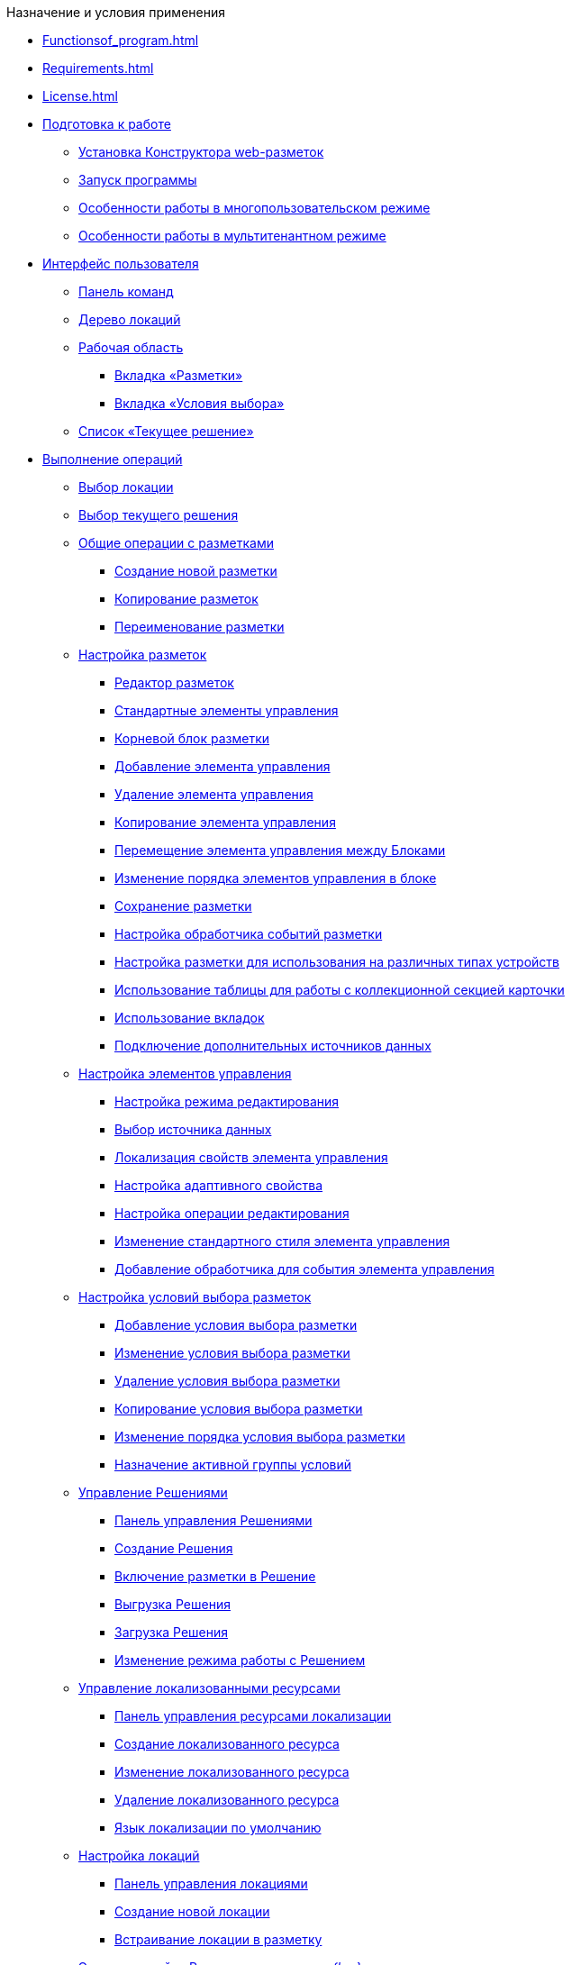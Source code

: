 

.Назначение и условия применения
* xref:Functionsof_program.adoc[]
* xref:Requirements.adoc[]
* xref:License.adoc[]

* xref:Preparationfor_work.adoc[Подготовка к работе]
** xref:Application_install.adoc[Установка Конструктора web-разметок]
** xref:Application_run.adoc[Запуск программы]
** xref:MultiplayerMode.adoc[Особенности работы в многопользовательском режиме]
** xref:MultitenantMode.adoc[Особенности работы в мультитенантном режиме]
* xref:designerlayouts_interface.adoc[Интерфейс пользователя]
** xref:designerlayouts_commandbar.adoc[Панель команд]
** xref:designerlayouts_locations.adoc[Дерево локаций]
** xref:designerlayouts_workspace.adoc[Рабочая область]
*** xref:designerlayouts_layoutstab.adoc[Вкладка «Разметки»]
*** xref:designerlayouts_conditionstab.adoc[Вкладка «Условия выбора»]
** xref:designerlayouts_solutions.adoc[Список «Текущее решение»]
* xref:Operations.adoc[Выполнение операций]
** xref:SelectLocation.adoc[Выбор локации]
** xref:ChangeCurrentSolution.adoc[Выбор текущего решения]
** xref:sc_layouts.adoc[Общие операции с разметками]
*** xref:dl_layouts_create.adoc[Создание новой разметки]
*** xref:sc_copylayout.adoc[Копирование разметок]
*** xref:sc_renamelayout.adoc[Переименование разметки]
** xref:dl_customizelayouts.adoc[Настройка разметок]
*** xref:dl_ui_layouteditor.adoc[Редактор разметок]
*** xref:standartcontrols_library.adoc[Стандартные элементы управления]
*** xref:RootBlock.adoc[Корневой блок разметки]
*** xref:dl_layouts_addcontrols.adoc[Добавление элемента управления]
*** xref:dl_layouts_removecontrol.adoc[Удаление элемента управления]
*** xref:dl_layout_copycontrol.adoc[Копирование элемента управления]
*** xref:dl_layout_movecontrol.adoc[Перемещение элемента управления между Блоками]
*** xref:dl_layout_changecontrolorder.adoc[Изменение порядка элементов управления в блоке]
*** xref:layout_save.adoc[Сохранение разметки]
*** xref:dl_cardevents.adoc[Настройка обработчика событий разметки]
*** xref:use_blocks.adoc[Настройка разметки для использования на различных типах устройств]
*** xref:use_table.adoc[Использование таблицы для работы с коллекционной секцией карточки]
*** xref:use_tabs.adoc[Использование вкладок]
*** xref:AddExtendedDataSource.adoc[Подключение дополнительных источников данных]
** xref:dl_customizecontrols.adoc[Настройка элементов управления]
*** xref:controlconfig_editmode.adoc[Настройка режима редактирования]
*** xref:controlconfig_binding.adoc[Выбор источника данных]
*** xref:dl_config_localizableprop.adoc[Локализация свойств элемента управления]
*** xref:dl_config_adaptiveprop.adoc[Настройка адаптивного свойства]
*** xref:controlconfig_availability.adoc[Настройка операции редактирования]
*** xref:sc_changecontrolstyle.adoc[Изменение стандартного стиля элемента управления]
*** xref:designer_layouts_scripts.adoc[Добавление обработчика для события элемента управления]
** xref:sc_conditions.adoc[Настройка условий выбора разметок]
*** xref:scenarios_newcondition.adoc[Добавление условия выбора разметки]
*** xref:scenarios_editcondition.adoc[Изменение условия выбора разметки]
*** xref:scenarios_deletecondition.adoc[Удаление условия выбора разметки]
*** xref:sc_conditiondublicate.adoc[Копирование условия выбора разметки]
*** xref:scenarios_movecondition.adoc[Изменение порядка условия выбора разметки]
*** xref:ActivateCondition.adoc[Назначение активной группы условий]
** xref:dl_solution.adoc[Управление Решениями]
*** xref:dl_solution_controlpanel.adoc[Панель управления Решениями]
*** xref:sc_createsolution.adoc[Создание Решения]
*** xref:dl_solution_addlayout.adoc[Включение разметки в Решение]
*** xref:dl_solutions_export.adoc[Выгрузка Решения]
*** xref:dl_solutions_import.adoc[Загрузка Решения]
*** xref:ChangeSolutionMode.adoc[Изменение режима работы с Решением]
** xref:sc_localization.adoc[Управление локализованными ресурсами]
*** xref:localization_opencontrolpanel.adoc[Панель управления ресурсами локализации]
*** xref:localization_add.adoc[Создание локализованного ресурса]
*** xref:localization_change.adoc[Изменение локализованного ресурса]
*** xref:localization_remove.adoc[Удаление локализованного ресурса]
*** xref:DefaultLocalizationLang.adoc[Язык локализации по умолчанию]
** xref:Locations.adoc[Настройка локаций]
*** xref:Locations_form.adoc[Панель управления локациями]
*** xref:CreateLocation.adoc[Создание новой локации]
*** xref:IncludeLocation.adoc[Встраивание локации в разметку]
** xref:PracticeConfigSolution.adoc[Этапы настройки Решения в программе _{kvr}_]
*** xref:PracticeConfigCardLayout.adoc[Настройка разметки карточек]
*** xref:PracticeConfigDictionaryLayout.adoc[Настройка разметки справочников]
*** xref:PracticeConfigFoldersLayout.adoc[Настройка разметки основного меню]
*** xref:PracticeConfigDashboardLayout.adoc[Настройка разметки главной страницы]
*** xref:PracticeConfigWebFrameLayout.adoc[Настройка разметки основного окна {wc}а]
*** xref:UserProfileConfig.adoc[Настройка разметки диалога профиля пользователя]
*** xref:WebFrameUserPanelConfig.adoc[Настройка панели пользователя]
*** xref:SearchCardByBarcodeMode.adoc[Настройка режима открытия карточки при поиске по штрих-коду]
*** xref:LayoutInLayout.adoc[Встраивание одной карточки в другую]
*** xref:ApplyDMStyles.adoc[Использование новых стилей {wc} 15 в собственных разметках]
*** xref:ArchiveManagementPreparation.adoc[Настройка работы с модулем Управление архивом]
**** xref:NomenclatureAdd.adoc[Добавление ссылки на справочник номенклатуры дел]
**** xref:CaseControl.adoc[Списание документа в дело из карточки]
*** xref:EmployeesDirPreparation.adoc[Добавление ссылки на справочник сотрудников]
* xref:StandardControlsLibrary.adoc[Описание стандартных элементов управления]
** xref:Control_layout.adoc[Разметка]
** xref:WebFrameControls.adoc[WebFrame]
*** xref:Control_WebFrameHelpButton.adoc[Кнопка "Помощь"]
*** xref:Control_webFrameMainMenuButton.adoc[Кнопка главного меню]
*** xref:Control_webFrameBodyContainer.adoc[Контейнер Body]
*** xref:Control_webFrameMainMenuContainer.adoc[Контейнер главного меню]
*** xref:Control_webFrameHeaderContainer.adoc[Контейнер заголовка]
*** xref:Control_webFrameContentContainer.adoc[Контейнер содержимого]
*** xref:Control_webFrameCompanyLogo.adoc[Логотип компании]
*** xref:Control_webFrameCurrentPageName.adoc[Название страницы]
*** xref:Control_webFrameNavigationBar.adoc[Панель навигации]
*** xref:Control_webFrameNavigationBarBackButton.adoc[Панель навигации - кнопка "Назад"]
*** xref:Control_webFrameNavigationBarCreateButton.adoc[Панель навигации - кнопка "Создать"]
*** xref:Control_webFrameSearchPanel.adoc[Панель поиска]
*** xref:Control_webFrameDirectorySearchPanel.adoc[Панель поиска по справочнику]
*** xref:Control_webFrameUserPanel.adoc[Панель пользователя]
*** xref:BarcodeSearchButton.adoc[Поиск по штрих-коду]
*** xref:Control_webFrameContent.adoc[Содержимое]
** xref:MainPageControls.adoc[Главная страница]
*** xref:Control_foldergroupdashboardwidget.adoc[Виджет / Группа папок]
*** xref:Control_folderdashboardwidget.adoc[Виджет / Известная папка]
*** xref:Control_foldercardsdashboardwidget.adoc[Виджет / Карточки папки]
*** xref:Control_recentcardsdashboardwidget.adoc[Виджет / Последние карточки]
*** xref:Control_dashboardcontainer.adoc[Контейнер / Главная страница]
** xref:MainMenuControls.adoc[Главное меню]
*** xref:Control_mainmenupinbutton.adoc[Кнопка / Закрепить меню]
*** xref:Control_configurablemainmenucontainerbutton.adoc[Кнопка / Настроить]
*** xref:Control_refreshfolderstreebutton.adoc[Кнопка / Обновить]
*** xref:Control_mainmenu.adoc[Контейнер / Главное меню]
*** xref:Control_groupmainmenuitem.adoc[Контейнер / Группа элементов]
*** xref:Control_mastergroupmainmenuitem.adoc[Контейнер / Компактная группа]
*** xref:Control_configurablemainmenucontainer.adoc[Контейнер / Настраиваемая область]
*** xref:Control_rightmainmenuitempanel.adoc[Контейнер / Панель элемента меню]
*** xref:Control_standardmainmenucontainer.adoc[Контейнер / Простой контейнер]
*** xref:Control_foldermainmenuitem.adoc[Папка / Известная папка]
*** xref:Control_searchresultsmainmenuitem.adoc[Папка / Результаты поиска]
*** xref:Control_templatefoldermainmenuitem.adoc[Папка / Шаблонная папка]
*** xref:Control_groupfoldersmainmenuitem.adoc[Папки / Групповые папки]
*** xref:Control_userfoldersmainmenuitem.adoc[Папки / Пользовательские папки]
*** xref:Control_connectuserfolderstoconfigurablecontainerscript.adoc[Скрипт / Настройка пользовательских папок]
*** xref:Control_customhtmlpagemainmenuitem.adoc[Ссылка / HTML страница]
*** xref:Control_layoutpagemainmenuitem.adoc[Ссылка / Локация]
*** xref:Control_linkmainmenuitem.adoc[Ссылка / Страница {wc}а]
** xref:GroupOperationsControls.adoc[Групповые операции]
*** xref:Control_batchDelegateOperation.adoc[Групповые операции / Делегирование]
*** xref:Control_batchOperationCopyCards.adoc[Групповые операции / Копировать ярлык]
*** xref:Control_batchOperationMoveCards.adoc[Групповые операции / Переместить ярлык]
*** xref:Control_batchOperationDeleteCards.adoc[Групповые операции / Удалить ярлык]
*** xref:Control_noBatchOperationsMessage.adoc[Сообщение об отсутствии доступных операций]
*** xref:Control_batchSelectionState.adoc[Состояние выделения карточек папки]
** xref:FolderComponentsControls.adoc[Компоненты папки]
*** xref:Control_folderDataContext.adoc[Данные папки]
*** xref:Control_folderGrid.adoc[Карточки папки]
*** xref:Control_folderName.adoc[Название папки]
** xref:SearchParametersControls.adoc[Параметры поискового запроса]
*** xref:Control_queryConditionsTable.adoc[Таблица параметров запроса]
** xref:UserProfileControls.adoc[Профиль пользователя]
*** xref:Control_cryptoproinfo.adoc[Информация о плагине КриптоПро]
*** xref:Control_userinfo.adoc[Информация о пользователе]
*** xref:Control__DVWebTool_Info.adoc[Информация об утилите _DVWebTool_]
*** xref:Control_resetsettings.adoc[Кнопка сброса настроек]
*** xref:Control_unlockCards.adoc[Разблокировать карточки]
*** xref:Control_buttonPositionsSelection.adoc[Расположения кнопок]
*** xref:Control_userculture.adoc[Смена языка]
** xref:SystemControls.adoc[Системные]
*** xref:Control_statebuttons.adoc[Автомат состояния]
*** xref:Control_cardnode.adoc[Вид карточки]
*** xref:Control_state.adoc[Состояние]
*** xref:Control_cardmanagement.adoc[Управление карточкой]
** xref:ApplovalControls.adoc[Согласование]
*** xref:Control_childTasksPerforming.adoc[Исполнение подчиненных заданий]
*** xref:Control_agreementlist.adoc[Лист согласования]
*** xref:Control_displayInitiator.adoc[Отображение инициатора]
*** xref:Control_agreementmanagement.adoc[Управление согласованием]
*** xref:Control_commentFile.adoc[Файл замечаний]
*** xref:Control_approvalFilePanel.adoc[Файловая панель согласования]
*** xref:Control_agreementhistory.adoc[Ход согласования]
*** xref:Control_cardApprovalCycle.adoc[Цикл согласования]
*** xref:Control_cardApprovalStage.adoc[Этап согласования]
** xref:SpecialControls.adoc[Специальные]
*** xref:Control_htmlview.adoc[Html виджет]
*** xref:Control_autoConsolidation.adoc[Автоконсолидация]
*** xref:Control_address.adoc[Адрес]
*** xref:Control_taskstree.adoc[Дерево исполнения]
*** xref:Control_tasks.adoc[Задания]
*** xref:Control_TaskDelegationInfo.adoc[Информация о делегировании]
*** xref:Control_history.adoc[История]
*** xref:PrintButton.adoc[Кнопка Печати]
*** xref:Control_createRelatedCardButton.adoc[Кнопка создания связанной карточки]
*** xref:Control_scanButton.adoc[Сканирование]
*** xref:Control_comments.adoc[Комментарии]
*** xref:Control_numerator.adoc[Нумератор]
*** xref:Control_taskCardCompletionOption.adoc[Отображение варианта завершения]
*** xref:Control_displayPerformers.adoc[Отображение исполнителей]
*** xref:Control_acquaintancemanagement.adoc[Отправка на ознакомление]
*** xref:Control_groupTaskCardPerformersPanel.adoc[Панель выбора исполнителей]
*** xref:Control_taskCardReportPanel.adoc[Панель отчета]
*** xref:Control_completeTaskConditionsTable.adoc[Параметры завершения задания]
*** xref:Control_FilePreview.adoc[Предпросмотр файла]
*** xref:Control_uniquenessCheck.adoc[Проверка на уникальность]
*** xref:Control_SearchingResults.adoc[Результаты поиска]
*** xref:Control_taskCardParentGroup.adoc[Родительская группа заданий]
*** xref:Control_filelist.adoc[Список файлов]
*** xref:Control_timeOfPerfomance.adoc[Срок исполнения]
*** xref:Control_cardlink.adoc[Ссылка на карточку]
*** xref:Control_links.adoc[Ссылки]
**** xref:LinksLinkDescription.adoc[Настройка отображения информации о ссылке в элементе управления Ссылки]
**** xref:LinksBatchOperations.adoc[Настройка групповых операций в элементе управления Ссылки]
*** xref:Control_tasksTable.adoc[Таблица исполнения]
*** xref:Control_taskCardFilePanel.adoc[Файловая панель]
*** xref:Control_taskGroupWorkStatus.adoc[Ход исполнения]
*** xref:Control_exportESignButton.adoc[Экспорт подписей]
** xref:DictionaryControls.adoc[Справочники]
*** xref:Control_folder.adoc[Выбор папки]
*** xref:Control_staffDirectoryItems.adoc[Записи справочника сотрудников]
*** xref:Control_DisplayStaffUnit.adoc[Отображение организации сотрудника]
*** xref:Control_partner.adoc[Партнер]
*** xref:Control_staffdepartment.adoc[Подразделение]
*** xref:Control_partnersdepartment.adoc[Подразделение контрагента]
*** xref:Control_employee.adoc[Сотрудник]
*** xref:Control_employees.adoc[Сотрудники]
*** xref:EmployeesDir.adoc[Справочник сотрудников]
*** xref:Control_directorydesignerrow.adoc[Строка конструктора справочников]
** xref:StandardControls.adoc[Стандартные]
*** xref:Control_htmlTag.adoc[Html тег]
*** xref:Control_url.adoc[Url]
*** xref:Control_radiogroup.adoc[Группа радиокнопок]
*** xref:Control_datetimepicker.adoc[Дата/время]
*** xref:Control_Image.adoc[Изображение]
*** xref:Control_button.adoc[Кнопка]
*** xref:Control_layoutIconButton.adoc[Кнопка-иконка]
*** xref:Control_locationContainer.adoc[Контейнер локации]
*** xref:Control_label.adoc[Метка]
*** xref:Control_dropdown.adoc[Раскрывающийся список]
*** xref:Control_textbox.adoc[Строка]
*** xref:Control_textarea.adoc[Текст]
*** xref:Control_filePicker.adoc[Файл]
**** xref:ConfigTableControlForWorkWithFiles.adoc[Настройка элемента управления для работы с несколькими файлами]
*** xref:Control_checkbox.adoc[Флажок]
*** xref:Control_number.adoc[Число]
** xref:TableControls.adoc[Таблица]
*** xref:Control_tablecolumn.adoc[Столбец таблицы]
*** xref:Control_table.adoc[Таблица]
*** xref:Control_addFileToTable.adoc[Таблица / Добавить файл]
*** xref:Control_downloadAllTableFiles.adoc[Таблица / Скачать все]
** xref:FilterControls.adoc[Фильтр папки]
*** xref:Control_gridfilterresetbutton.adoc[Кнопка сброса фильтра папки]
*** xref:Control_gridfilteritems.adoc[Элементы фильтра папки]
** xref:dl_layoutElements.adoc[Элементы разметки]
*** xref:Control_block.adoc[Блок]
*** xref:Control_tab.adoc[Вкладки]
*** xref:Control_saveorcancel.adoc[Кнопки сохранения]
*** xref:CT_RowContainer.adoc[Контейнер строка]
*** xref:Control_tabpage.adoc[Страница вкладок]
** xref:NomenclatureofCases.adoc[Номенклатура дел]
*** xref:NomenclatureDirectory.adoc[Справочник номенклатуры дел]
*** xref:NomenclatureCase.adoc[Дело]
*** xref:DocumentsView.adoc[Отображение документов]


* xref:ROOT:Terms.adoc[]
* xref:ROOT:Abbreviations.adoc[]


.Приложения
* xref:SelectLayout.adoc[Приложение А. Правила выбора разметки для открытия карточки]
